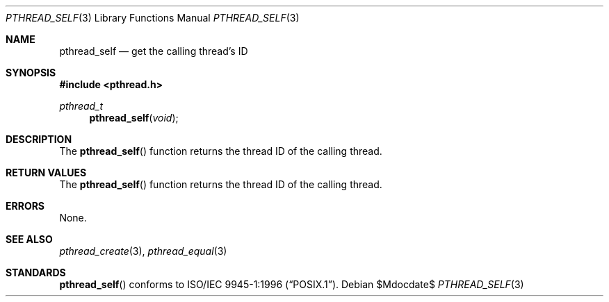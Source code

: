 .\" $OpenBSD: pthread_self.3,v 1.6 2002/02/21 20:12:19 fgsch Exp $
.\"
.\" Copyright (c) 1996 John Birrell <jb@cimlogic.com.au>.
.\" All rights reserved.
.\"
.\" Redistribution and use in source and binary forms, with or without
.\" modification, are permitted provided that the following conditions
.\" are met:
.\" 1. Redistributions of source code must retain the above copyright
.\"    notice, this list of conditions and the following disclaimer.
.\" 2. Redistributions in binary form must reproduce the above copyright
.\"    notice, this list of conditions and the following disclaimer in the
.\"    documentation and/or other materials provided with the distribution.
.\" 3. All advertising materials mentioning features or use of this software
.\"    must display the following acknowledgement:
.\"	This product includes software developed by John Birrell.
.\" 4. Neither the name of the author nor the names of any co-contributors
.\"    may be used to endorse or promote products derived from this software
.\"    without specific prior written permission.
.\"
.\" THIS SOFTWARE IS PROVIDED BY JOHN BIRRELL AND CONTRIBUTORS ``AS IS'' AND
.\" ANY EXPRESS OR IMPLIED WARRANTIES, INCLUDING, BUT NOT LIMITED TO, THE
.\" IMPLIED WARRANTIES OF MERCHANTABILITY AND FITNESS FOR A PARTICULAR PURPOSE
.\" ARE DISCLAIMED.  IN NO EVENT SHALL THE REGENTS OR CONTRIBUTORS BE LIABLE
.\" FOR ANY DIRECT, INDIRECT, INCIDENTAL, SPECIAL, EXEMPLARY, OR CONSEQUENTIAL
.\" DAMAGES (INCLUDING, BUT NOT LIMITED TO, PROCUREMENT OF SUBSTITUTE GOODS
.\" OR SERVICES; LOSS OF USE, DATA, OR PROFITS; OR BUSINESS INTERRUPTION)
.\" HOWEVER CAUSED AND ON ANY THEORY OF LIABILITY, WHETHER IN CONTRACT, STRICT
.\" LIABILITY, OR TORT (INCLUDING NEGLIGENCE OR OTHERWISE) ARISING IN ANY WAY
.\" OUT OF THE USE OF THIS SOFTWARE, EVEN IF ADVISED OF THE POSSIBILITY OF
.\" SUCH DAMAGE.
.\"
.\" $FreeBSD: pthread_self.3,v 1.4 1999/08/28 00:03:11 peter Exp $
.\"
.Dd $Mdocdate$
.Dt PTHREAD_SELF 3
.Os
.Sh NAME
.Nm pthread_self
.Nd get the calling thread's ID
.Sh SYNOPSIS
.Fd #include <pthread.h>
.Ft pthread_t
.Fn pthread_self "void"
.Sh DESCRIPTION
The
.Fn pthread_self
function returns the thread ID of the calling thread.
.Sh RETURN VALUES
The
.Fn pthread_self
function returns the thread ID of the calling thread.
.Sh ERRORS
None.
.Sh SEE ALSO
.Xr pthread_create 3 ,
.Xr pthread_equal 3
.Sh STANDARDS
.Fn pthread_self
conforms to
.St -p1003.1-96 .
